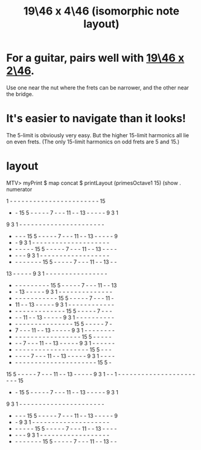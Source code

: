 :PROPERTIES:
:ID:       d8d9b3b3-e3e7-4abe-858b-e5b68ff1defc
:END:
#+title: 19\46 x 4\46 (isomorphic note layout)
* For a guitar, pairs well with [[https://github.com/JeffreyBenjaminBrown/public_notes_with_github-navigable_links/blob/master/19_46_x_2_46_isomorphic_note_layout.org][19\46 x 2\46]].
  Use one near the nut where the frets can be narrower,
  and the other near the bridge.
* It's easier to navigate than it looks!
  The 5-limit is obviously very easy.
  But the higher 15-limit harmonics all lie on even frets.
  (The only 15-limit harmonics on odd frets are 5 and 15.)
* layout
  MTV> myPrint $ map concat $ printLayout (primesOctave1 15) (show . numerator

   1  -  -  -  -  -  -  -  -  -  -  -  -  -  -  -  -  -  -  -  -  -  -  - 15
   -  - 15  5  -  -  -  -  -  7  -  -  - 11  -  - 13  -  -  -  -  -  9  3  1
   9  3  1  -  -  -  -  -  -  -  -  -  -  -  -  -  -  -  -  -  -  -  -  -  -
   -  -  -  - 15  5  -  -  -  -  -  7  -  -  - 11  -  - 13  -  -  -  -  -  9
   -  -  9  3  1  -  -  -  -  -  -  -  -  -  -  -  -  -  -  -  -  -  -  -  -
   -  -  -  -  -  - 15  5  -  -  -  -  -  7  -  -  - 11  -  - 13  -  -  -  -
   -  -  -  -  9  3  1  -  -  -  -  -  -  -  -  -  -  -  -  -  -  -  -  -  -
   -  -  -  -  -  -  -  - 15  5  -  -  -  -  -  7  -  -  - 11  -  - 13  -  -
  13  -  -  -  -  -  9  3  1  -  -  -  -  -  -  -  -  -  -  -  -  -  -  -  -
   -  -  -  -  -  -  -  -  -  - 15  5  -  -  -  -  -  7  -  -  - 11  -  - 13
   -  - 13  -  -  -  -  -  9  3  1  -  -  -  -  -  -  -  -  -  -  -  -  -  -
   -  -  -  -  -  -  -  -  -  -  -  - 15  5  -  -  -  -  -  7  -  -  - 11  -
   - 11  -  - 13  -  -  -  -  -  9  3  1  -  -  -  -  -  -  -  -  -  -  -  -
   -  -  -  -  -  -  -  -  -  -  -  -  -  - 15  5  -  -  -  -  -  7  -  -  -
   -  -  - 11  -  - 13  -  -  -  -  -  9  3  1  -  -  -  -  -  -  -  -  -  -
   -  -  -  -  -  -  -  -  -  -  -  -  -  -  -  - 15  5  -  -  -  -  -  7  -
   -  7  -  -  - 11  -  - 13  -  -  -  -  -  9  3  1  -  -  -  -  -  -  -  -
   -  -  -  -  -  -  -  -  -  -  -  -  -  -  -  -  -  - 15  5  -  -  -  -  -
   -  -  -  7  -  -  - 11  -  - 13  -  -  -  -  -  9  3  1  -  -  -  -  -  -
   -  -  -  -  -  -  -  -  -  -  -  -  -  -  -  -  -  -  -  - 15  5  -  -  -
   -  -  -  -  -  7  -  -  - 11  -  - 13  -  -  -  -  -  9  3  1  -  -  -  -
   -  -  -  -  -  -  -  -  -  -  -  -  -  -  -  -  -  -  -  -  -  - 15  5  -
  15  5  -  -  -  -  -  7  -  -  - 11  -  - 13  -  -  -  -  -  9  3  1  -  -
   1  -  -  -  -  -  -  -  -  -  -  -  -  -  -  -  -  -  -  -  -  -  -  - 15
   -  - 15  5  -  -  -  -  -  7  -  -  - 11  -  - 13  -  -  -  -  -  9  3  1
   9  3  1  -  -  -  -  -  -  -  -  -  -  -  -  -  -  -  -  -  -  -  -  -  -
   -  -  -  - 15  5  -  -  -  -  -  7  -  -  - 11  -  - 13  -  -  -  -  -  9
   -  -  9  3  1  -  -  -  -  -  -  -  -  -  -  -  -  -  -  -  -  -  -  -  -
   -  -  -  -  -  - 15  5  -  -  -  -  -  7  -  -  - 11  -  - 13  -  -  -  -
   -  -  -  -  9  3  1  -  -  -  -  -  -  -  -  -  -  -  -  -  -  -  -  -  -
   -  -  -  -  -  -  -  - 15  5  -  -  -  -  -  7  -  -  - 11  -  - 13  -  -
